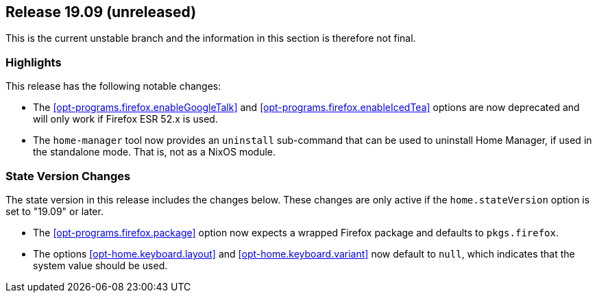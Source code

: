 [[sec-release-19.09]]
== Release 19.09 (unreleased)

This is the current unstable branch and the information in this
section is therefore not final.

[[sec-release-19.09-highlights]]
=== Highlights

This release has the following notable changes:

* The <<opt-programs.firefox.enableGoogleTalk>> and
  <<opt-programs.firefox.enableIcedTea>> options are now deprecated
  and will only work if Firefox ESR 52.x is used.

* The `home-manager` tool now provides an `uninstall` sub-command that
  can be used to uninstall Home Manager, if used in the standalone
  mode. That is, not as a NixOS module.

[[sec-release-19.09-state-version-changes]]
=== State Version Changes

The state version in this release includes the changes below. These
changes are only active if the `home.stateVersion` option is set to
"19.09" or later.

* The <<opt-programs.firefox.package>> option now expects a wrapped
  Firefox package and defaults to `pkgs.firefox`.

* The options <<opt-home.keyboard.layout>> and
  <<opt-home.keyboard.variant>> now default to `null`, which indicates
  that the system value should be used.
